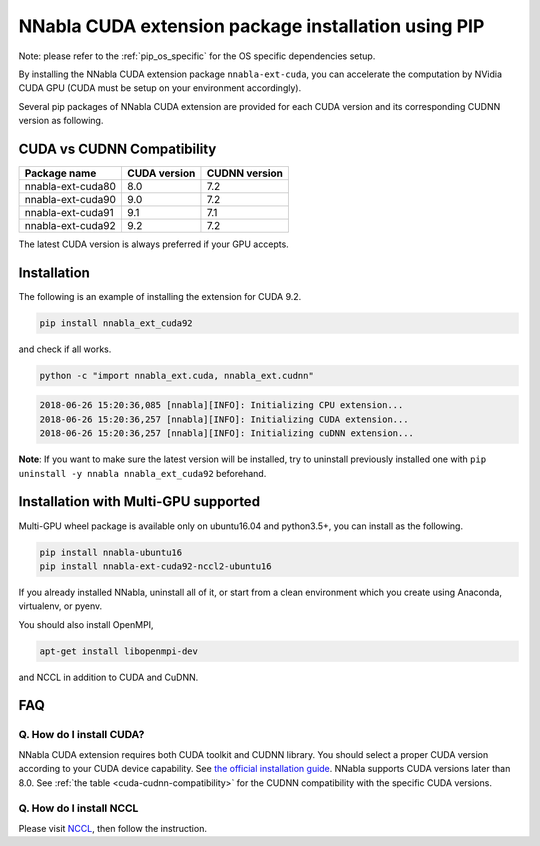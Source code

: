 .. _pip-installation-cuda:

NNabla CUDA extension package installation using PIP
====================================================

Note: please refer to the :ref:`pip_os_specific` for the OS specific dependencies setup.

By installing the NNabla CUDA extension package ``nnabla-ext-cuda``, you can accelerate the computation by NVidia CUDA GPU (CUDA must be setup on your environment accordingly).

Several pip packages of NNabla CUDA extension are provided for each CUDA version and its corresponding CUDNN version as following.

.. _cuda-cudnn-compatibility:

CUDA vs CUDNN Compatibility
---------------------------

================= ============ =============
Package name      CUDA version CUDNN version
================= ============ =============
nnabla-ext-cuda80 8.0          7.2
nnabla-ext-cuda90 9.0          7.2
nnabla-ext-cuda91 9.1          7.1
nnabla-ext-cuda92 9.2          7.2
================= ============ =============

The latest CUDA version is always preferred if your GPU accepts.

Installation
------------

The following is an example of installing the extension for CUDA 9.2.

.. code-block:: bash

	pip install nnabla_ext_cuda92

and check if all works.

.. code-block:: bash

  python -c "import nnabla_ext.cuda, nnabla_ext.cudnn"

.. code-block:: bash

  2018-06-26 15:20:36,085 [nnabla][INFO]: Initializing CPU extension...
  2018-06-26 15:20:36,257 [nnabla][INFO]: Initializing CUDA extension...
  2018-06-26 15:20:36,257 [nnabla][INFO]: Initializing cuDNN extension...

**Note**: If you want to make sure the latest version will be installed, try to uninstall previously installed one with ``pip uninstall -y nnabla nnabla_ext_cuda92`` beforehand.


.. _pip-installation-distributed:

Installation with Multi-GPU supported
-------------------------------------

Multi-GPU wheel package is available only on ubuntu16.04 and python3.5+, you can install as the following.

.. code-block:: bash

  pip install nnabla-ubuntu16
  pip install nnabla-ext-cuda92-nccl2-ubuntu16


If you already installed NNabla, uninstall all of it, or start from a clean environment which you create using Anaconda, virtualenv, or pyenv. 


You should also install OpenMPI, 

.. code-block:: bash

  apt-get install libopenmpi-dev

and NCCL in addition to CUDA and CuDNN.


FAQ
---

Q. How do I install CUDA?
^^^^^^^^^^^^^^^^^^^^^^^^^

NNabla CUDA extension requires both CUDA toolkit and CUDNN library. You should select a proper CUDA version according to your CUDA device capability. See `the official installation guide <https://docs.nvidia.com/deeplearning/sdk/cudnn-install/index.html>`_. NNabla supports CUDA versions later than 8.0. See :ref:`the table <cuda-cudnn-compatibility>` for the CUDNN compatibility with the specific CUDA versions.


Q. How do I install NCCL
^^^^^^^^^^^^^^^^^^^^^^^^

Please visit `NCCL <https://developer.nvidia.com/nccl>`_, then follow the instruction.


